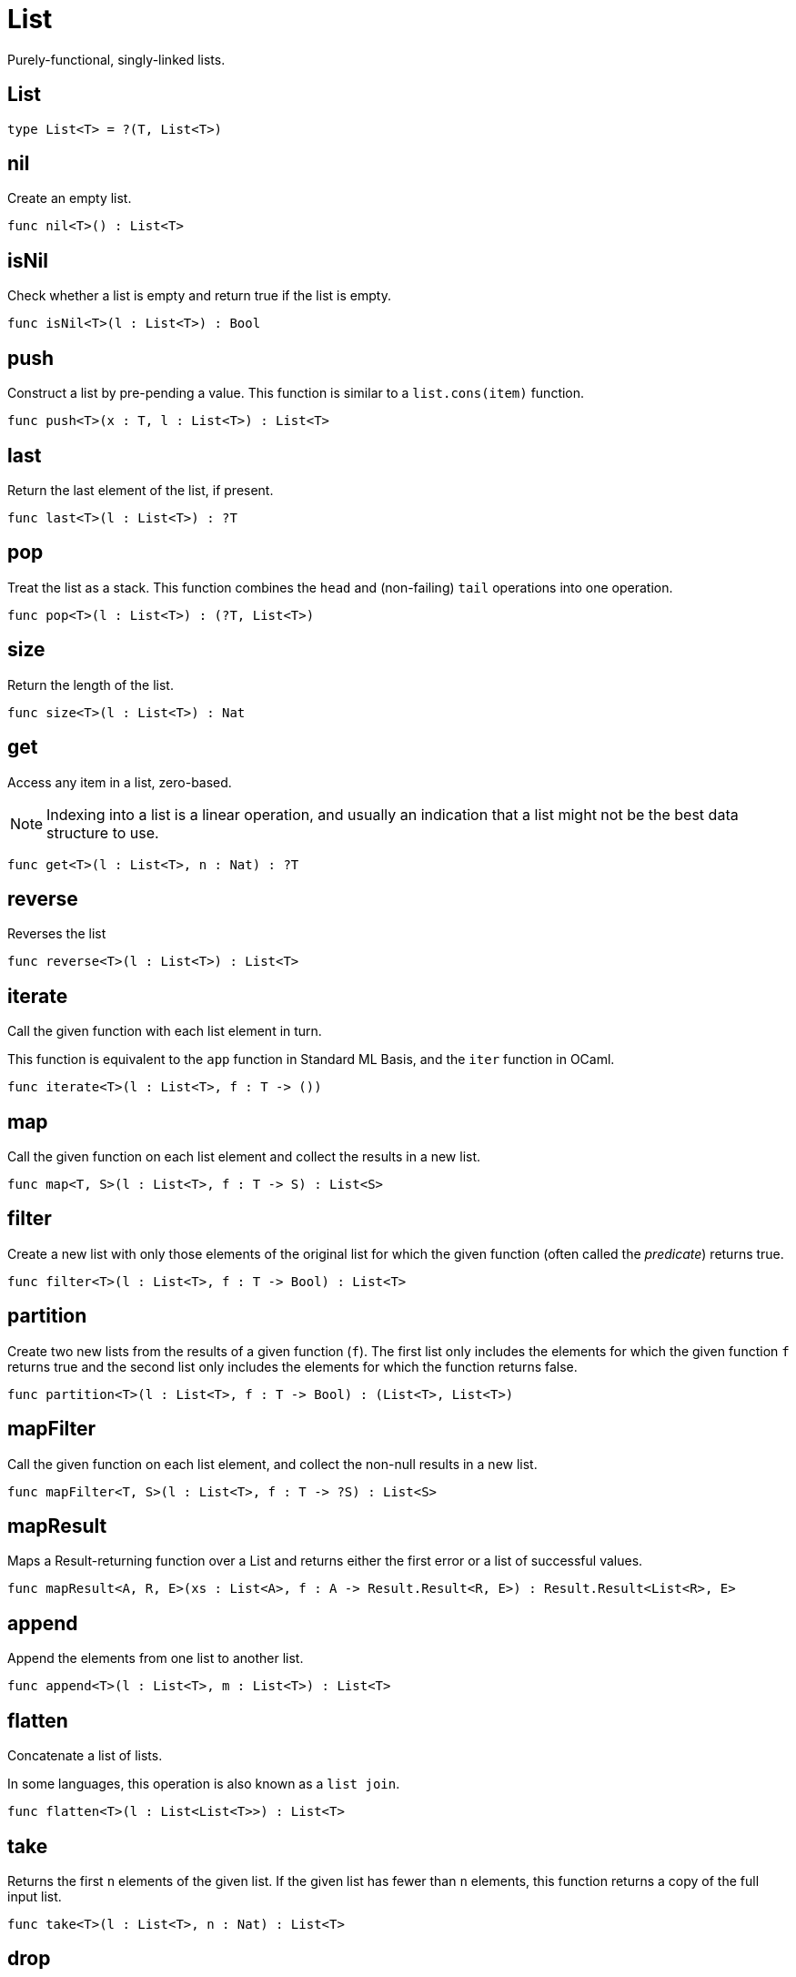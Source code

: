 [[module.List]]
= List

Purely-functional, singly-linked lists.

[[type.List]]
== List



[source,motoko]
----
type List<T> = ?(T, List<T>)
----

[[value.nil]]
== nil

Create an empty list.

[source,motoko]
----
func nil<T>() : List<T>
----

[[value.isNil]]
== isNil

Check whether a list is empty and return true if the list is empty.

[source,motoko]
----
func isNil<T>(l : List<T>) : Bool
----

[[value.push]]
== push

Construct a list by pre-pending a value.
This function is similar to a `list.cons(item)` function.

[source,motoko]
----
func push<T>(x : T, l : List<T>) : List<T>
----

[[value.last]]
== last

Return the last element of the list, if present.

[source,motoko]
----
func last<T>(l : List<T>) : ?T
----

[[value.pop]]
== pop

Treat the list as a stack.
This function combines the `head` and (non-failing) `tail` operations into one operation.

[source,motoko]
----
func pop<T>(l : List<T>) : (?T, List<T>)
----

[[value.size]]
== size

Return the length of the list.

[source,motoko]
----
func size<T>(l : List<T>) : Nat
----

[[value.get]]
== get

Access any item in a list, zero-based.

NOTE: Indexing into a list is a linear operation, and usually an
indication that a list might not be the best data structure
to use.

[source,motoko]
----
func get<T>(l : List<T>, n : Nat) : ?T
----

[[value.reverse]]
== reverse

Reverses the list

[source,motoko]
----
func reverse<T>(l : List<T>) : List<T>
----

[[value.iterate]]
== iterate

Call the given function with each list element in turn.

This function is equivalent to the `app` function in Standard ML Basis,
and the `iter` function in OCaml.

[source,motoko]
----
func iterate<T>(l : List<T>, f : T -> ())
----

[[value.map]]
== map

Call the given function on each list element and collect the results
in a new list.

[source,motoko]
----
func map<T, S>(l : List<T>, f : T -> S) : List<S>
----

[[value.filter]]
== filter

Create a new list with only those elements of the original list for which
the given function (often called the _predicate_) returns true.

[source,motoko]
----
func filter<T>(l : List<T>, f : T -> Bool) : List<T>
----

[[value.partition]]
== partition

Create two new lists from the results of a given function (`f`).
The first list only includes the elements for which the given
function `f` returns true and the second list only includes
the elements for which the function returns false.

[source,motoko]
----
func partition<T>(l : List<T>, f : T -> Bool) : (List<T>, List<T>)
----

[[value.mapFilter]]
== mapFilter

Call the given function on each list element, and collect the non-null results
in a new list.

[source,motoko]
----
func mapFilter<T, S>(l : List<T>, f : T -> ?S) : List<S>
----

[[value.mapResult]]
== mapResult

Maps a Result-returning function over a List and returns either
the first error or a list of successful values.

[source,motoko]
----
func mapResult<A, R, E>(xs : List<A>, f : A -> Result.Result<R, E>) : Result.Result<List<R>, E>
----

[[value.append]]
== append

Append the elements from one list to another list.

[source,motoko]
----
func append<T>(l : List<T>, m : List<T>) : List<T>
----

[[value.flatten]]
== flatten

Concatenate a list of lists.

In some languages, this operation is also known as a `list join`.

[source,motoko]
----
func flatten<T>(l : List<List<T>>) : List<T>
----

[[value.take]]
== take

Returns the first `n` elements of the given list.
If the given list has fewer than `n` elements, this function returns
a copy of the full input list.

[source,motoko]
----
func take<T>(l : List<T>, n : Nat) : List<T>
----

[[value.drop]]
== drop

Drop the first `n` elements from the given list.

[source,motoko]
----
func drop<T>(l : List<T>, n : Nat) : List<T>
----

[[value.foldLeft]]
== foldLeft

Fold the list left-to-right using the given function (`f`).

[source,motoko]
----
func foldLeft<T, S>(l : List<T>, a : S, f : (S, T) -> S) : S
----

[[value.foldRight]]
== foldRight

Fold the list right-to-left using the given function (`f`).

[source,motoko]
----
func foldRight<T, S>(l : List<T>, a : S, f : (T, S) -> S) : S
----

[[value.find]]
== find

Return the first element for which the given predicate `f` is true,
if such an element exists.

[source,motoko]
----
func find<T>(l : List<T>, f : T -> Bool) : ?T
----

[[value.some]]
== some

Return true if there exists a list element for which
the given predicate `f` is true.

[source,motoko]
----
func some<T>(l : List<T>, f : T -> Bool) : Bool
----

[[value.all]]
== all

Return true if the given predicate `f` is true for all list
elements.

[source,motoko]
----
func all<T>(l : List<T>, f : T -> Bool) : Bool
----

[[value.merge]]
== merge

Merge two ordered lists into a single ordered list.
This function requires both list to be ordered as specified
by the given relation `lte`.

[source,motoko]
----
func merge<T>(l1 : List<T>, l2 : List<T>, lte : (T, T) -> Bool) : List<T>
----

[[value.compare]]
== compare

Compare two lists using lexicographic ordering specified by the given relation `lte`.

[source,motoko]
----
func compare<T>(l1 : List<T>, l2 : List<T>, compElm : (T, T) -> Order.Order) : Order.Order
----

[[value.equal]]
== equal

Compare two lists for equality as specified by the given relation `eq` on the elements.

The function `isEq(l1, l2)` is equivalent to `lessThanEq(l1,l2) && lessThanEq(l2,l1)`,
but the former is more efficient.

[source,motoko]
----
func equal<T>(l1 : List<T>, l2 : List<T>, eq : (T, T) -> Bool) : Bool
----

[[value.tabulate]]
== tabulate

Generate a list based on a length and a function that maps from
a list index to a list element.

[source,motoko]
----
func tabulate<T>(n : Nat, f : Nat -> T) : List<T>
----

[[value.make]]
== make

Create a list with exactly one element.

[source,motoko]
----
func make<X>(x : X) : List<X>
----

[[value.replicate]]
== replicate

Create a list of the given length with the same value in each position.

[source,motoko]
----
func replicate<X>(n : Nat, x : X) : List<X>
----

[[value.zip]]
== zip

Create a list of pairs from a pair of lists.

If the given lists have different lengths, then the created list will have a
length equal to the length of the smaller list.

[source,motoko]
----
func zip<X, Y>(xs : List<X>, ys : List<Y>) : List<(X, Y)>
----

[[value.zipWith]]
== zipWith

Create a list in which elements are calculated from the function `f` and
include elements occuring at the same position in the given lists.

If the given lists have different lengths, then the created list will have a
length equal to the length of the smaller list.

[source,motoko]
----
func zipWith<X, Y, Z>(xs : List<X>, ys : List<Y>, f : (X, Y) -> Z) : List<Z>
----

[[value.split]]
== split

Split the given list at the given zero-based index.

[source,motoko]
----
func split<X>(n : Nat, xs : List<X>) : (List<X>, List<X>)
----

[[value.chunks]]
== chunks

Split the given list into chunks of length `n`.
The last chunk will be shorter if the length of the given list
does not divide by `n` evenly.

[source,motoko]
----
func chunks<X>(n : Nat, xs : List<X>) : List<List<X>>
----

[[value.fromArray]]
== fromArray

Convert an array into a list.

[source,motoko]
----
func fromArray<A>(xs : [A]) : List<A>
----

[[value.fromVarArray]]
== fromVarArray

Convert a mutable array into a list.

[source,motoko]
----
func fromVarArray<A>(xs : [var A]) : List<A>
----

[[value.toArray]]
== toArray

Create an array from a list.

[source,motoko]
----
func toArray<A>(xs : List<A>) : [A]
----

[[value.toVarArray]]
== toVarArray

Create a mutable array from a list.

[source,motoko]
----
func toVarArray<A>(xs : List<A>) : [var A]
----

